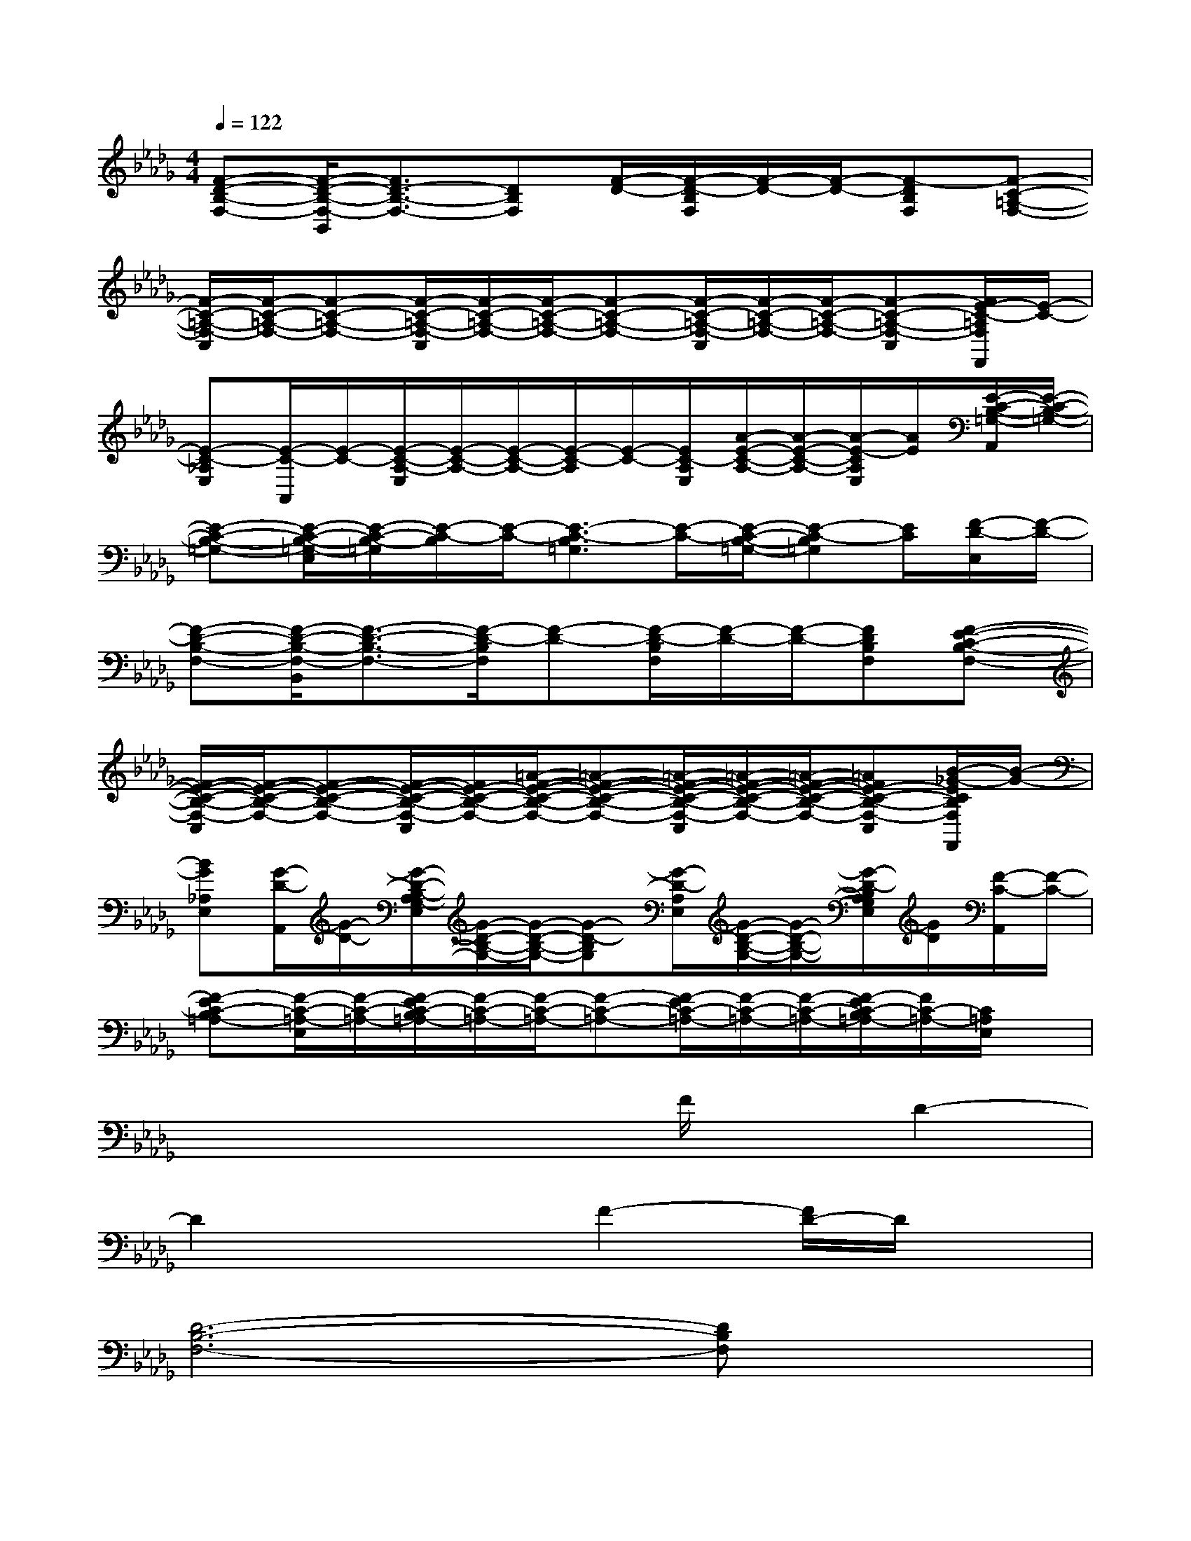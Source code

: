 X:1
T:
M:4/4
L:1/8
Q:1/4=122
K:Db%5flats
V:1
[F-D-B,-F,-][F/2-D/2-B,/2-F,/2-B,,/2][F3/2D3/2-B,3/2-F,3/2-][DB,F,][F/2-D/2-][F/2-D/2-B,/2F,/2][F/2-D/2-][F/2-D/2-][F-DB,F,][F-C-=A,-F,-]|
[F/2-C/2-=A,/2-F,/2-C,/2][F/2-C/2-=A,/2-F,/2-][F-C-=A,-F,-][F/2-C/2-=A,/2-F,/2-C,/2][F/2-C/2-=A,/2-F,/2-][F/2-C/2-=A,/2-F,/2-][F-C-=A,-F,-][F/2-C/2-=A,/2-F,/2-C,/2][F/2-C/2-=A,/2-F,/2-][F/2-C/2-=A,/2-F,/2-][F-C-=A,-F,-C,][F/2E/2-C/2-=A,/2F,/2F,,/2][E/2-C/2-]|
[E-C-_A,E,][E/2-C/2-A,,/2][E/2-C/2-][E/2-C/2-A,/2-E,/2][E/2-C/2-A,/2-][E/2-C/2-A,/2-][E/2-C/2-A,/2][E/2-C/2-][E/2C/2-A,/2E,/2][A/2-E/2-C/2-A,/2-][A/2-E/2-C/2-A,/2-][A/2-E/2-C/2A,/2E,/2][A/2E/2][E/2-C/2-B,/2-=G,/2-A,,/2][E/2-C/2-B,/2-=G,/2-]|
[E-C-B,-=G,-][E/2-C/2-B,/2-=G,/2-E,/2][E/2-C/2-B,/2-=G,/2][E/2-C/2-B,/2][E/2-C/2-][E3/2-C3/2-B,3/2=G,3/2][E/2-C/2-][E/2-C/2-B,/2-=G,/2-][E-C-B,=G,][E/2C/2][F/2-D/2-E,/2][F/2-D/2-]|
[F-D-B,-F,-][F/2-D/2-B,/2-F,/2-B,,/2][F3/2-D3/2-B,3/2-F,3/2-][F/2-D/2-B,/2F,/2][F-D-][F/2-D/2-B,/2F,/2][F/2-D/2-][F/2-D/2-][FDB,F,][F-E-C-B,-F,-]|
[F/2-E/2-C/2-B,/2-F,/2-C,/2][F/2-E/2-C/2-B,/2-F,/2-][F-E-C-B,-F,-][F/2-E/2-C/2-B,/2-F,/2-C,/2][F/2E/2-C/2-B,/2-F,/2-][=A/2-F/2-E/2-C/2-B,/2-F,/2-][=A-F-E-C-B,-F,-][=A/2-F/2-E/2-C/2-B,/2-F,/2-C,/2][=A/2-F/2-E/2-C/2-B,/2-F,/2-][=A/2-F/2-E/2-C/2-B,/2-F,/2-][=AFE-C-B,-F,-C,][B/2-_G/2-E/2C/2B,/2F,/2F,,/2][B/2-G/2-]|
[BG_A,E,][G/2-D/2-A,,/2][G/2-D/2-][G/2-D/2-B,/2-A,/2G,/2-E,/2][G/2-D/2-B,/2-G,/2-][G/2-D/2-B,/2-G,/2-][G-D-B,G,][G/2-D/2-A,/2E,/2][G/2-D/2-B,/2-G,/2-][G/2-D/2-B,/2-G,/2-][G/2-D/2-B,/2A,/2G,/2E,/2][G/2D/2][F/2-C/2-A,,/2][F/2-C/2-]|
[F-EC-B,=A,-][F/2-C/2-=A,/2-E,/2][F/2-C/2-=A,/2-][F/2-E/2C/2-B,/2=A,/2-][F/2-C/2-=A,/2-][F/2-C/2-=A,/2-][F-C-=A,-][F/2-E/2C/2-=A,/2-][F/2-C/2-=A,/2-][F/2-C/2-=A,/2-][F/2-E/2C/2-B,/2=A,/2-][F/2C/2-=A,/2-][C/2=A,/2E,/2]x/2|
x4xF/2x/2D2-|
D2x2F2-[F/2D/2-]D/2x|
[D6-B,6-F,6-][DB,F,]x|
[=A,3/2F,3/2C,3/2]x/2[F,3/2C,3/2]x3/2[F,C,][=G,=D,][_A,-E,-]|
[A,/2E,/2]x3/2[A,2E,2]x[A,E,][=G,E,][E,-B,,-]|
[E,B,,]x[E,3/2B,,3/2]x3/2[A,2E,2C,2]x|
[B,2F,2_D,2]x3F,/2x/2[B,/2F,/2]x/2[=A,-F,-C,-]|
[=A,-F,-C,][=A,/2F,/2]x/2[=A,-F,-C,][=A,/2F,/2]x3/2[B,/2F,/2]x/2[=A,/2F,/2]x/2[_A,-E,-]